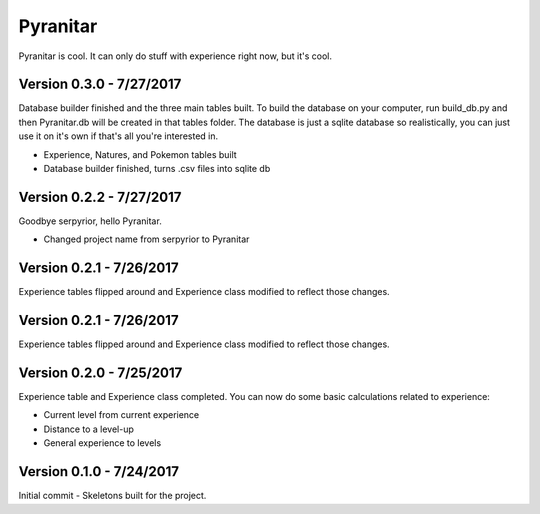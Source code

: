 Pyranitar
=========

Pyranitar is cool. It can only do stuff with experience right now, but it's cool.

Version 0.3.0 - 7/27/2017
~~~~~~~~~~~~~~~~~~~~~~~~~
Database builder finished and the three main tables built. To build the
database on your computer, run build_db.py and then Pyranitar.db will be created
in that tables folder. The database is just a sqlite database so realistically,
you can just use it on it's own if that's all you're interested in.

- Experience, Natures, and Pokemon tables built

- Database builder finished, turns .csv files into sqlite db

Version 0.2.2 - 7/27/2017
~~~~~~~~~~~~~~~~~~~~~~~~~
Goodbye serpyrior, hello Pyranitar.

- Changed project name from serpyrior to Pyranitar


Version 0.2.1 - 7/26/2017
~~~~~~~~~~~~~~~~~~~~~~~~~
Experience tables flipped around and Experience class modified to reflect those changes.

Version 0.2.1 - 7/26/2017
~~~~~~~~~~~~~~~~~~~~~~~
Experience tables flipped around and Experience class modified to reflect those changes.

Version 0.2.0 - 7/25/2017
~~~~~~~~~~~~~~~~~~~~~~~~~
Experience table and Experience class completed. You can now do some basic
calculations related to experience:

- Current level from current experience

- Distance to a level-up

- General experience to levels

Version 0.1.0 - 7/24/2017
~~~~~~~~~~~~~~~~~~~~~~~~~
Initial commit - Skeletons built for the project.
